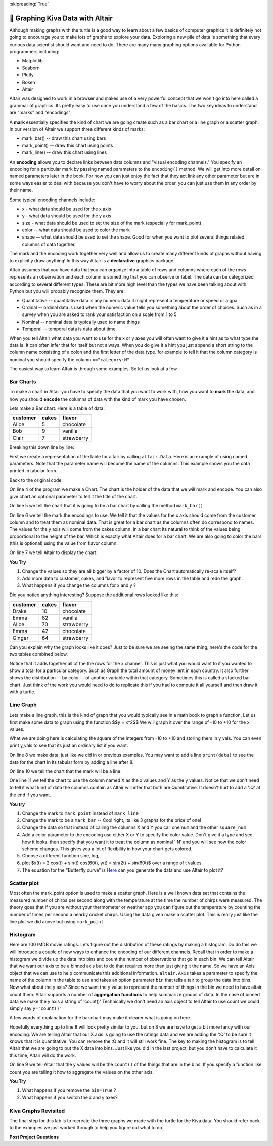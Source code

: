 ..  Copyright (C)  Google LLC, Runestone Interactive LLC
    This work is licensed under the Creative Commons Attribution-ShareAlike 4.0 International License. To view a copy of this license, visit http://creativecommons.org/licenses/by-sa/4.0/.

:skipreading:`True`


🤔 Graphing Kiva Data with Altair
===================================

Although making graphs with the turtle is a good way to learn about a few basics of computer graphics it is definitely not going to encourage you to make lots of graphs to explore your data.  Exploring a new pile of data is something that every curious data scientist should want and need to do.  There are many many graphing options available for Python programmers including:

* Matplotlib
* Seaborn
* Plotly
* Bokeh
* Altair

Altair was designed to work in a browser and makes use of a very powerful concept that we won't go into here called a grammar of graphics. Its pretty easy to use once you understand a few of the basics.  The two key ideas to understand are "marks" and "encodings"

A **mark** essentially specifies the kind of chart we are going create such as a bar chart or a line graph or a scatter graph.  In our version of Altair we support three different kinds of marks:

* mark_bar()  -- draw this chart using bars
* mark_point() -- draw this chart using points
* mark_line() -- draw this chart using lines


An **encoding** allows you to declare links between data columns and "visual encoding channels."   You specify an encoding for a particular mark by passing named parameters to the ``encoding()`` method.  We will get into more detail on named parameters later in the book.  For now you can just enjoy the fact that they act link any other parameter but are in some ways easier to deal with because you don't have to worry about the order, you can just use them in any order by their name.

Some typical encoding channels include:

* x   - what data should be used for the x axis
* y - what data should be used for the y axis
* size - what data should be used to set the size  of the mark (especially for mark_point)
* color -- what data should be used to color the mark
* shape -- what data should be used to set the shape. Good for when you want to plot several things related columns of data together.


The mark and the encoding work together very well and allow us to create many different kinds of graphs without having to explicitly draw anything!  In this way Altair is a **declarative**  graphics package.

Altair assumes that you have data that you can organize into a table of rows and columns where each of the rows represents an observation and each column is something that you can observe or label.  The data can be categorized according to several different types.  These are bit more high level than the types we have been talking about with Python but you will probably recognize them. They are:

* Quantitative -- quantitative data is any numeric data it might represent a temperature or speed or a gpa.
* Ordinal -- ordinal data is used when the numeric value tells you something about the order of choices.  Such as in a survey when you are asked to rank your satisfaction on a scale from 1 to 5
* Nominal  -- nominal data is typically used to name things
* Temporal -- temporal data is data about time.

When you tell Altair what data you want to use for the x or y axes you will often want to give it a hint as to what type the data is.  It can often infer that for itself but not always. When you do give it a hint you just append a short string to the column name consisting of a colon and the first letter of the data type.  for example to tell it that the column category is nominal you should specify the column ``x="category:N"``

The easiest way to learn Altair is through some examples.  So let us look at a few.

Bar Charts
----------

To make a chart in Altair you have to specify the data that you want to work with, how you want to **mark** the data, and how you should **encode** the columns of data with the kind of mark you have chosen.

Lets make a Bar chart.  Here is a table of data:

========  =====  ==========
customer  cakes  flavor
========  =====  ==========
Alice     5      chocolate
Bob       9      vanilla
Clair     7      strawberry
========  =====  ==========

.. activecode:: alt_kiva_bar1
    :nocodelens:

    import altair

    data = altair.Data(customer=['Alice', 'Bob', 'Claire'], cakes=[5,9,7], flavor=['chocolate', 'vanilla', 'strawberry'])
    chart = altair.Chart(data)
    mark = chart.mark_bar()
    enc = mark.encode(x='customer:N',y='cakes',color='flavor:N')
    enc.display()


Breaking this down line by line:

First we create a representation of the table for altair by calling ``altair.Data``.  Here is an example of using named parameters.  Note that the parameter name will become the name of the columns. This example shows you the data printed in tabular form.

.. reveal:: alt_kiva_hideexb1

    .. activecode:: alt_kiva_exb1
        :nocodelens:

        import altair

        data = altair.Data(customer=['Alice', 'Bob', 'Claire'], cakes=[5,9,7], flavor=['chocolate', 'vanilla', 'strawberry'])
        print(data)

Back to the original code:

On line 4 of the program we make a Chart.  The chart is the holder of the data that we will mark and encode.  You can also give chart an optional parameter to tell it the title of the chart.

On line 5 we tell the chart that it is going to be a bar chart by calling the method ``mark_bar()``

On line 6 we tell the mark the encodings to use.  We tell it that the values for the x axis should come from the customer column and to treat them as nominal data.  That is great for a bar chart as the columns often do correspond to names.  The values for the y axis will come from the cakes column. In a bar chart its natural to think of the values being proportional to the height of the bar.  Which is exactly what Altair does for a bar chart.  We are also going to color the bars (this is optional) using the value from flavor column.

On line 7 we tell Altair to display the chart.

**You Try**

1. Change the values so they are all bigger by a factor of 10.  Does the Chart automatically re-scale itself?
2. Add more data to customer, cakes, and flavor to represent five more rows in the table and redo the graph.
3. What happens if you change the columns for x and y ?

Did you notice anything interesting?  Suppose the additional rows looked like this:

========  =====  ==========
customer  cakes  flavor
========  =====  ==========
Drake     10     chocolate
Emma      82     vanilla
Alice     70     strawberry
Emma      42     chocolate
Ginger    64     strawberry
========  =====  ==========

Can you explain why the graph looks like it does? Just to be sure we are seeing the same thing, here's the code for the two tables combined below.

.. activecode:: alt_kiva_bar2
    :nocodelens:

    import altair

    data = altair.Data(customer=['Alice', 'Bob', 'Claire', 'Drake', 'Emma','Alice', 'Emma', 'Ginger'],
        cakes=[5,9,7,10,82,70,42,64],
        flavor=['chocolate', 'vanilla', 'strawberry','chocolate','vanilla','strawberry','chocolate','strawberry'])
    chart = altair.Chart(data)
    mark = chart.mark_bar()
    enc = mark.encode(x='customer:N',y='cakes',color='flavor:N')
    enc.display()

Notice that it adds together all of the the rows for the x channel.  This is just what you would want to if you wanted to show a total for a particular category.  Such as Graph the total amount of money lent in each country.  It also further shows the distribution -- by color -- of another variable within that category.  Sometimes this is called a stacked bar chart.  Just think of the work you would need to do to replicate this if you had to compute it all yourself and then draw it with a turtle.

Line Graph
----------

Lets make a line graph, this is the kind of graph that you would typically see in a math book to graph a function.  Let us first make some data to graph using the function $$y = x^2$$  We will graph it over the range of -10 to +10 for the x values.

.. activecode:: alt_kiva_line1
    :nocodelens:

    import altair

    x_vals = range(-10, 11)
    y_vals = []
    for x in x_vals:
        y_vals.append(x*x)

    data = altair.Data(X=x_vals, Y=y_vals)
    chart = altair.Chart(data)
    mark = chart.mark_line()
    enc = mark.encode(x='X',y='Y')
    enc.display()

What we are doing here is calculating the square of the integers from -10 to +10 and storing them in y_vals.  You can even print y_vals to see that its just an ordinary list if you want.

On line 8 we make data, just like we did in or previous examples.  You may want to add a line ``print(data)`` to see the data for the chart in its tabular form by adding a line after 8.

On line 10 we tell the chart that the mark will be a line.

One line 11 we tell the chart to use the column named X as the x values and Y as the y values.  Notice that we don't need to tell it what kind of data the columns contain as Altair will infer that both are Quantitative.  It doesn't hurt to add a ':Q' at the end if you want.

**You try**

1. Change the mark to ``mark_point`` instead of ``mark_line``
2. Change the mark to be a ``mark_bar`` -- Cool right, its like 3 graphs for the price of one!
3. Change the data so that instead of calling the columns X and Y you call one ``num`` and the other ``square_num``
4. Add a color parameter to the encoding use either X or Y to specify the color value.  Don't give it a type and see how it looks.  then specify that you want it to treat the column as nominal ':N' and you will see how the color scheme changes.  This gives you a lot of flexibility in how your chart gets colored.
5. Choose a different function sine, log,
6. plot $x(t) = 2 \cos(t) + \sin(t) \cos(60t), y(t) = \sin(2t) + \sin(60t)$ over a range of t values.
7. The equation for the "Butterfly curve" is `Here <https://en.wikipedia.org/wiki/Butterfly_curve_(transcendental)>`_ can you generate the data and use Altair to plot it?


Scatter plot
------------

Most often the mark_point option is used to make a scatter graph.  Here is a well known data set that contains the measured number of chirps per second along with the temperature at the time the number of chirps were measured.  The theory goes that if you are without your thermometer or weather app you can figure out the temperature by counting the number of times per second a nearby cricket chirps.   Using the data given make a scatter plot.  This is really just like the line plot we did above but using ``mark_point``

.. activecode:: alt_cricket_scatter1
    :nocodelens:

    chirps = [20.0, 16.0, 19.8, 18.4, 17.1, 15.5, 14.7, 15.7, 15.4, 16.3, 15.0, 17.2, 16.0, 17.0, 14.4	]
    degreesf = [88.6, 71.6, 93.3, 84.3, 80.6, 75.2, 69.7, 71.6, 69.4, 83.3, 79.6, 82.6, 80.6, 83.5, 76.3]



Histogram
---------

Here are 100 IMDB movie ratings.  Lets figure out the distribution of these ratings by making a histogram.  Do do this we will introduce a couple of new ways to enhance the encoding of our different channels.  Recall that in order to make a histogram we divide up the data into bins and count the number of observations that go in each bin.  We can tell Altair that we want our axis to be a binned axis but to do that requires more than just giving it the name.  So we have an Axis object that we can use to help communicate this additional information.  ``altair.Axis`` takes a parameter to specify the name of the column in the table to use and takes an option parameter ``bin`` that tells altair to group the data into bins.  Now what about the y axis?  Since we want the y value to represent the number of things in the bin we need to have altair count them.  Altair supports a number of **aggregation functions** to help summarize groups of data.  In the case of binned data we make the y axis a string of 'count()' Technically we don't need an axis object to tell Altair to use count we could simply say ``y='count()'``


.. activecode:: alt_kiva_hist1
    :nocodelens:

    import altair

    movie_ratings = [6.1, 6.9, 6.8, 3.4, 7.7, 3.8, 5.8, 7, 7, 7.5, 8.4, 6.8, 7, 6.1, 2.5, 8.9, 8.1, 7, 5.6, 6.3, 8.4, 6.9, 7.1, 5.7, 3.2, 6, 7.7, 6.4, 7, 7.1, 7.4, 6.8, 5.4, 4.9, 7.6, 4.6, 6.6, 5.6, 5.7, 7.1, 6.7, 7.3, 5.9, 3.2, 7.4, 7.6, 3.7, 6.8, 8.2, 6.1, 5.8, 8.4, 8.6, 6.2, 6.4, 5.1, 5.6, 4.4, 5.6, 5.7, 8.1, 5.4, 7.3, 5, 7.7, 6.9, 8.4, 7.5, 7.1, 8.2, 6.6, 6.4, 3.3, 5.7, 8.2, 8.2, 5.8, 8, 3.4, 8.2, 3.2, 5, 4.8, 7.3, 6.1, 5, 5.6, 6.1, 7.2, 8.4, 7.8, 4.3, 6.8, 4.9, 6.2, 8.3, 6.2, 7.9, 7.1, 7.3]

    data = altair.Data(ratings=movie_ratings)
    chart = altair.Chart(data)
    mark = chart.mark_bar()
    X = altair.Axis('ratings:Q', bin=True)
    Y = altair.Axis('count()')
    enc = mark.encode(x=X,y=Y)
    enc.display()


A few words of explanation for the bar chart may make it clearer what is going on here.

Hopefully everything up to line 8 will look pretty similar to you.  but on 8 we are have to get a bit more fancy with our encoding.  We are telling Altair that our X axis is going to use the ratings data and we are adding the ':Q' to be sure it knows that it is quantitative.  You can remove the :Q and it will still work fine.  The key to making the histogram is to tell Altair that we are going to put the X data into bins.  Just like you did in the last project, but you don't have to calculate it this time, Altair will do the work.

On line 9 we tell Altair that the y values will be the ``count()`` of the things that are in the bins.  If you specify a function like count you are telling it how to aggregate the values on the other axis.

**You Try**

1. What happens if you remove the ``bin=True`` ?
2. What happens if you switch the x and y axes?


Kiva Graphs Revisited
---------------------

The final step for this lab is to recreate the three graphs we made with the turtle for the Kiva data.  You should refer back to the examples we just worked through to help you figure out what to do.

.. activecode:: alt_kiva_data1
    :nocodelens:

    Make a scatter plot of the number of donors versus the time to raise the money for the loan. Make the size of the circle correspond to the loan amount. Make the color corresponds to the country.
    ~~~~
    loan_amount = [1250.0, 500.0, 1450.0, 200.0, 700.0, 100.0, 250.0, 225.0, 1200.0, 150.0, 600.0, 300.0, 700.0, 125.0, 650.0, 175.0, 1800.0, 1525.0, 575.0, 700.0, 1450.0, 400.0, 200.0, 1000.0, 350.0]

    country_name = ['Azerbaijan', 'El Salvador', 'Bolivia', 'Paraguay', 'El Salvador', 'Philippines', 'Philippines', 'Nicaragua', 'Guatemala', 'Philippines', 'Paraguay', 'Philippines', 'Bolivia', 'Philippines', 'Philippines', 'Madagascar', 'Georgia', 'Uganda', 'Kenya', 'Tajikistan', 'Jordan', 'Kenya', 'Philippines', 'Ecuador', 'Kenya']

    time_to_raise = [193075.0, 1157108.0, 1552939.0, 244945.0, 238797.0, 1248909.0, 773599.0, 116181.0, 2288095.0, 51668.0, 26717.0, 48030.0, 1839190.0, 71117.0, 580401.0, 800427.0, 1156218.0, 1166045.0, 2924705.0, 470622.0, 24078.0, 260044.0, 445938.0, 201408.0, 2370450.0]

    num_lenders_total = [38, 18, 51, 3, 21, 1, 10, 8, 42, 1, 18, 6, 28, 5, 16, 7, 54, 1, 18, 22, 36, 12, 8, 24, 8]


.. activecode:: alt_kiva_data2
    :nocodelens:

    Make a bar chart that shows the total amount of money loaned in each country.
    ~~~~
    loan_amount = [1250.0, 500.0, 1450.0, 200.0, 700.0, 100.0, 250.0, 225.0, 1200.0, 150.0, 600.0, 300.0, 700.0, 125.0, 650.0, 175.0, 1800.0, 1525.0, 575.0, 700.0, 1450.0, 400.0, 200.0, 1000.0, 350.0]

    country_name = ['Azerbaijan', 'El Salvador', 'Bolivia', 'Paraguay', 'El Salvador', 'Philippines', 'Philippines', 'Nicaragua', 'Guatemala', 'Philippines', 'Paraguay', 'Philippines', 'Bolivia', 'Philippines', 'Philippines', 'Madagascar', 'Georgia', 'Uganda', 'Kenya', 'Tajikistan', 'Jordan', 'Kenya', 'Philippines', 'Ecuador', 'Kenya']

    time_to_raise = [193075.0, 1157108.0, 1552939.0, 244945.0, 238797.0, 1248909.0, 773599.0, 116181.0, 2288095.0, 51668.0, 26717.0, 48030.0, 1839190.0, 71117.0, 580401.0, 800427.0, 1156218.0, 1166045.0, 2924705.0, 470622.0, 24078.0, 260044.0, 445938.0, 201408.0, 2370450.0]

    num_lenders_total = [38, 18, 51, 3, 21, 1, 10, 8, 42, 1, 18, 6, 28, 5, 16, 7, 54, 1, 18, 22, 36, 12, 8, 24, 8]

.. activecode:: alt_kiva_data3
    :nocodelens:

    Make a bar chart that shows the number of loans in each country.
    ~~~~
    loan_amount = [1250.0, 500.0, 1450.0, 200.0, 700.0, 100.0, 250.0, 225.0, 1200.0, 150.0, 600.0, 300.0, 700.0, 125.0, 650.0, 175.0, 1800.0, 1525.0, 575.0, 700.0, 1450.0, 400.0, 200.0, 1000.0, 350.0]

    country_name = ['Azerbaijan', 'El Salvador', 'Bolivia', 'Paraguay', 'El Salvador', 'Philippines', 'Philippines', 'Nicaragua', 'Guatemala', 'Philippines', 'Paraguay', 'Philippines', 'Bolivia', 'Philippines', 'Philippines', 'Madagascar', 'Georgia', 'Uganda', 'Kenya', 'Tajikistan', 'Jordan', 'Kenya', 'Philippines', 'Ecuador', 'Kenya']

    time_to_raise = [193075.0, 1157108.0, 1552939.0, 244945.0, 238797.0, 1248909.0, 773599.0, 116181.0, 2288095.0, 51668.0, 26717.0, 48030.0, 1839190.0, 71117.0, 580401.0, 800427.0, 1156218.0, 1166045.0, 2924705.0, 470622.0, 24078.0, 260044.0, 445938.0, 201408.0, 2370450.0]

    num_lenders_total = [38, 18, 51, 3, 21, 1, 10, 8, 42, 1, 18, 6, 28, 5, 16, 7, 54, 1, 18, 22, 36, 12, 8, 24, 8]

.. activecode:: alt_kiva_data4
    :nocodelens:

    Make a histogram that shows the distribution of the loan amounts.
    ~~~~
    loan_amount = [1250.0, 500.0, 1450.0, 200.0, 700.0, 100.0, 250.0, 225.0, 1200.0, 150.0, 600.0, 300.0, 700.0, 125.0, 650.0, 175.0, 1800.0, 1525.0, 575.0, 700.0, 1450.0, 400.0, 200.0, 1000.0, 350.0]

    country_name = ['Azerbaijan', 'El Salvador', 'Bolivia', 'Paraguay', 'El Salvador', 'Philippines', 'Philippines', 'Nicaragua', 'Guatemala', 'Philippines', 'Paraguay', 'Philippines', 'Bolivia', 'Philippines', 'Philippines', 'Madagascar', 'Georgia', 'Uganda', 'Kenya', 'Tajikistan', 'Jordan', 'Kenya', 'Philippines', 'Ecuador', 'Kenya']

    time_to_raise = [193075.0, 1157108.0, 1552939.0, 244945.0, 238797.0, 1248909.0, 773599.0, 116181.0, 2288095.0, 51668.0, 26717.0, 48030.0, 1839190.0, 71117.0, 580401.0, 800427.0, 1156218.0, 1166045.0, 2924705.0, 470622.0, 24078.0, 260044.0, 445938.0, 201408.0, 2370450.0]

    num_lenders_total = [38, 18, 51, 3, 21, 1, 10, 8, 42, 1, 18, 6, 28, 5, 16, 7, 54, 1, 18, 22, 36, 12, 8, 24, 8]



.. raw:: html

    <a rel="license" href="http://creativecommons.org/licenses/by-sa/4.0/"><img alt="Creative Commons License" style="border-width:0" src="https://i.creativecommons.org/l/by-sa/4.0/88x31.png" /></a><br />This work is licensed under a <a rel="license" href="http://creativecommons.org/licenses/by-sa/4.0/">Creative Commons Attribution-ShareAlike 4.0 International License</a>.




**Post Project Questions**

.. poll:: LearningZone_8b
    :option_1: Comfort Zone
    :option_2: Learning Zone
    :option_3: Panic Zone

    During this project I was primarily in my...

.. poll:: Time_8b
    :option_1: Very little time
    :option_2: A reasonable amount of time
    :option_3: More time than is reasonable

    Completing this project took...

.. poll:: TaskValue_8b
    :option_1: Don't seem worth learning
    :option_2: May be worth learning
    :option_3: Are definitely worth learning

    Based on my own interests and needs, the things taught in this project...

.. poll:: Expectancy_8b
    :option_1: Definitely within reach
    :option_2: Within reach if I try my hardest
    :option_3: Out of reach no matter how hard I try

    For me to master the things taught in this project feels...
